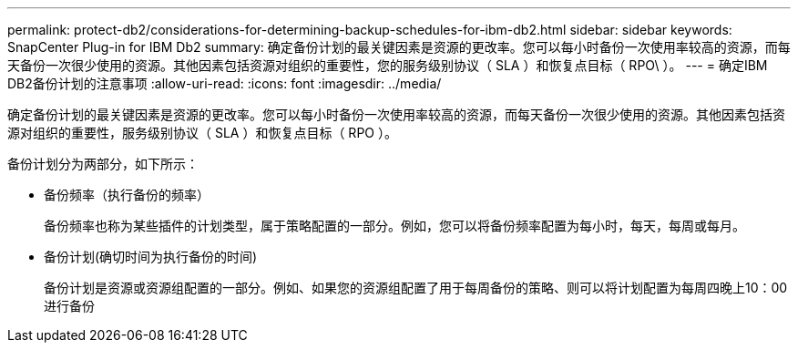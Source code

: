 ---
permalink: protect-db2/considerations-for-determining-backup-schedules-for-ibm-db2.html 
sidebar: sidebar 
keywords: SnapCenter Plug-in for IBM Db2 
summary: 确定备份计划的最关键因素是资源的更改率。您可以每小时备份一次使用率较高的资源，而每天备份一次很少使用的资源。其他因素包括资源对组织的重要性，您的服务级别协议（ SLA ）和恢复点目标（ RPO\ ）。 
---
= 确定IBM DB2备份计划的注意事项
:allow-uri-read: 
:icons: font
:imagesdir: ../media/


[role="lead"]
确定备份计划的最关键因素是资源的更改率。您可以每小时备份一次使用率较高的资源，而每天备份一次很少使用的资源。其他因素包括资源对组织的重要性，服务级别协议（ SLA ）和恢复点目标（ RPO ）。

备份计划分为两部分，如下所示：

* 备份频率（执行备份的频率）
+
备份频率也称为某些插件的计划类型，属于策略配置的一部分。例如，您可以将备份频率配置为每小时，每天，每周或每月。

* 备份计划(确切时间为执行备份的时间)
+
备份计划是资源或资源组配置的一部分。例如、如果您的资源组配置了用于每周备份的策略、则可以将计划配置为每周四晚上10：00进行备份


